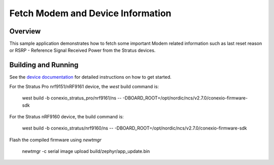 
Fetch Modem and Device Information
#############################

Overview
********

This sample application demonstrates how to fetch some important Modem related information
such as last reset reason or RSRP - Reference Signal Received Power from the Stratus devices.

Building and Running
********************

See the `device documentation <https://docs.conexiotech.com/>`_ for detailed instructions on how to get started.

For the Stratus Pro nrf9151/nRF9161 device, the `west` build command is: 

   west build -b conexio_stratus_pro/nrf9161/ns -- -DBOARD_ROOT=/opt/nordic/ncs/v2.7.0/conexio-firmware-sdk

For the Stratus nRF9160 device, the build command is:

   west build -b conexio_stratus/nrf9160/ns -- -DBOARD_ROOT=/opt/nordic/ncs/v2.7.0/conexio-firmware-sdk


Flash the compiled firmware using `newtmgr`

   newtmgr -c serial image upload build/zephyr/app_update.bin
